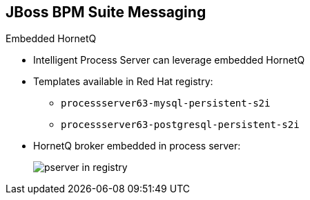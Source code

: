 :scrollbar:
:data-uri:


== JBoss BPM Suite Messaging

.Embedded HornetQ

* Intelligent Process Server can leverage embedded HornetQ

* Templates available in Red Hat registry:
** `processserver63-mysql-persistent-s2i`
** `processserver63-postgresql-persistent-s2i`

* HornetQ broker embedded in process server:
+
image::images/pserver_in_registry.png[]


ifdef::showscript[]

Transcript:

The Red Hat OpenShift registry provides templates for integrating HornetQ as the broker for the JMS technology.

endif::showscript[]
